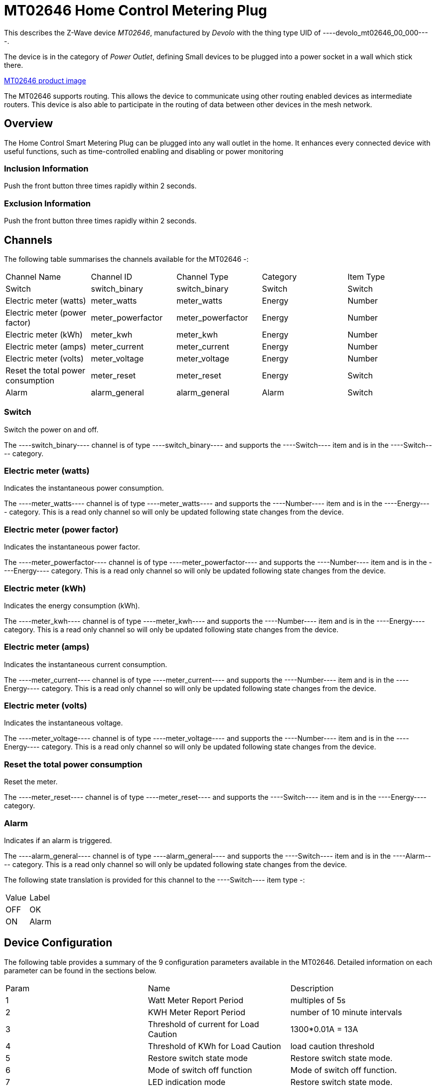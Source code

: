 = MT02646 Home Control Metering Plug

This describes the Z-Wave device _MT02646_, manufactured by _Devolo_ with the thing type UID of ----devolo_mt02646_00_000----.

The device is in the category of _Power Outlet_, defining Small devices to be plugged into a power socket in a wall which stick there.

https://opensmarthouse.org/zwavedatabase/1/image/[MT02646 product image]


The MT02646 supports routing. This allows the device to communicate using other routing enabled devices as intermediate routers.  This device is also able to participate in the routing of data between other devices in the mesh network.

== Overview

The Home Control Smart Metering Plug can be plugged into any wall outlet in the home. It enhances every  
connected device with useful functions, such as time-controlled enabling and disabling or power monitoring

=== Inclusion Information

Push the front button three times rapidly within 2 seconds.

=== Exclusion Information

Push the front button three times rapidly within 2 seconds.

== Channels

The following table summarises the channels available for the MT02646 -:

|===
| Channel Name                      | Channel ID        | Channel Type      | Category | Item Type 
| Switch                            | switch_binary     | switch_binary     | Switch   | Switch 
| Electric meter (watts)            | meter_watts       | meter_watts       | Energy   | Number 
| Electric meter (power factor)     | meter_powerfactor | meter_powerfactor | Energy   | Number 
| Electric meter (kWh)              | meter_kwh         | meter_kwh         | Energy   | Number 
| Electric meter (amps)             | meter_current     | meter_current     | Energy   | Number  
| Electric meter (volts)            | meter_voltage     | meter_voltage     | Energy   | Number  
| Reset the total power consumption | meter_reset       | meter_reset       | Energy   | Switch 
| Alarm                             | alarm_general     | alarm_general     | Alarm    | Switch 
|===

=== Switch
Switch the power on and off.

The ----switch_binary---- channel is of type ----switch_binary---- and supports the ----Switch---- item and is in the ----Switch---- category.

=== Electric meter (watts)
Indicates the instantaneous power consumption.

The ----meter_watts---- channel is of type ----meter_watts---- and supports the ----Number---- item and is in the ----Energy---- category. This is a read only channel so will only be updated following state changes from the device.

=== Electric meter (power factor)
Indicates the instantaneous power factor.

The ----meter_powerfactor---- channel is of type ----meter_powerfactor---- and supports the ----Number---- item and is in the ----Energy---- category. This is a read only channel so will only be updated following state changes from the device.

=== Electric meter (kWh)
Indicates the energy consumption (kWh).

The ----meter_kwh---- channel is of type ----meter_kwh---- and supports the ----Number---- item and is in the ----Energy---- category. This is a read only channel so will only be updated following state changes from the device.

=== Electric meter (amps)
Indicates the instantaneous current consumption.

The ----meter_current---- channel is of type ----meter_current---- and supports the ----Number---- item and is in the ----Energy---- category. This is a read only channel so will only be updated following state changes from the device.

=== Electric meter (volts)
Indicates the instantaneous voltage.

The ----meter_voltage---- channel is of type ----meter_voltage---- and supports the ----Number---- item and is in the ----Energy---- category. This is a read only channel so will only be updated following state changes from the device.

=== Reset the total power consumption
Reset the meter.

The ----meter_reset---- channel is of type ----meter_reset---- and supports the ----Switch---- item and is in the ----Energy---- category.

=== Alarm
Indicates if an alarm is triggered.

The ----alarm_general---- channel is of type ----alarm_general---- and supports the ----Switch---- item and is in the ----Alarm---- category. This is a read only channel so will only be updated following state changes from the device.

The following state translation is provided for this channel to the ----Switch---- item type -:

|===
| Value | Label
| OFF   | OK 
| ON    | Alarm 
|===

== Device Configuration

The following table provides a summary of the 9 configuration parameters available in the MT02646.
Detailed information on each parameter can be found in the sections below.

|===
| Param | Name                                  | Description 
| 1     | Watt Meter Report Period              | multiples of 5s 
| 2     | KWH Meter Report Period               | number of 10 minute intervals 
| 3     | Threshold of current for Load Caution | 1300*0.01A = 13A 
| 4     | Threshold of KWh for Load Caution     | load caution threshold 
| 5     | Restore switch state mode             | Restore switch state mode. 
| 6     | Mode of switch off function           | Mode of switch off function. 
| 7     | LED indication mode                   | Restore switch state mode. 
| 8     | Auto off timer                        | Auto off timer. 0 will disable the auto off function. 
| 9     | RF off command mode                   | RF off command mode 
|       | Switch All Mode                       | Set the mode for the switch when receiving SWITCH ALL commands 
|===

=== Parameter 1: Watt Meter Report Period

multiples of 5s
Enable automatic interval in seconds reporting with an interval of 5s * the value. Set to 0 will disable the autoreporting function.
The following option values may be configured, in addition to values in the range 0 to 32767 -:

|===
| Value | Description 
| 0     | Disable 
|===

The manufacturer defined default value is ----720----.

This parameter has the configuration ID ----config_1_2---- and is of type ----INTEGER----.


=== Parameter 2: KWH Meter Report Period

number of 10 minute intervals
Enable automatic interval in minutes reporting with an interval of 10min * the value. Set to 0 will disable the autoreporting function.
The following option values may be configured, in addition to values in the range 0 to 32767 -:

|===
| Value | Description 
| 0     | Disable 
|===

The manufacturer defined default value is ----6----.

This parameter has the configuration ID ----config_2_2---- and is of type ----INTEGER----.


=== Parameter 3: Threshold of current for Load Caution

1300*0.01A = 13A

Values in the range 10 to 1300 may be set.

The manufacturer defined default value is ----1300----.

This parameter has the configuration ID ----config_3_2---- and is of type ----INTEGER----.


=== Parameter 4: Threshold of KWh for Load Caution

load caution threshold
Enable automatic warning when the accumulated kWh power consumption exceeds the setting value from 1KWh ~ 10000KWh.. Set to 0 will disable kWh load caution reporting.
Values in the range 1 to 10000 may be set.

The manufacturer defined default value is ----10000----.

This parameter has the configuration ID ----config_4_2---- and is of type ----INTEGER----.


=== Parameter 5: Restore switch state mode

Restore switch state mode.

The following option values may be configured -:

|===
| Value | Description 
| 0     | Switch OFF after power on 
| 1     | resume previous state 
| 2     | Switch ON after power on 
|===

The manufacturer defined default value is ----1---- (resume previous state).

This parameter has the configuration ID ----config_5_1---- and is of type ----INTEGER----.


=== Parameter 6: Mode of switch off function

Mode of switch off function.

The following option values may be configured -:

|===
| Value | Description 
| 0     | SWITCH OFF commands received are ignored. 
| 1     | SWITCH OFF commands received are honored. 
|===

The manufacturer defined default value is ----1---- (SWITCH OFF commands received are honored.).

This parameter has the configuration ID ----config_6_1---- and is of type ----INTEGER----.


=== Parameter 7: LED indication mode

Restore switch state mode.

The following option values may be configured -:

|===
| Value | Description 
| 1     | The LED follows the state of the switch. 
| 2     | LED off with load ON 
| 3     | Flash mode 
|===

The manufacturer defined default value is ----1---- (The LED follows the state of the switch.).

This parameter has the configuration ID ----config_7_1---- and is of type ----INTEGER----.


=== Parameter 8: Auto off timer

Auto off timer. 0 will disable the auto off function.

The following option values may be configured, in addition to values in the range 0 to 255 -:

|===
| Value | Description 
| 0     | Disable 
|===

The manufacturer defined default value is ----0---- (Disable).

This parameter has the configuration ID ----config_8_2---- and is of type ----INTEGER----.


=== Parameter 9: RF off command mode

RF off command mode

The following option values may be configured -:

|===
| Value | Description 
| 0     | SWITCH ALL OFF turns Switch OFF 
| 1     | Ignore ALL OFF 
| 2     | If ALL OFF is received, turn ON if it is OFF 
| 3     | SWITCH ALL OFF turns Switch ON 
|===

The manufacturer defined default value is ----0---- (SWITCH ALL OFF turns Switch OFF).

This parameter has the configuration ID ----config_9_1---- and is of type ----INTEGER----.

=== Switch All Mode

Set the mode for the switch when receiving SWITCH ALL commands.

The following option values may be configured -:

|===
| Value | Description 
| 0     | Exclude from All On and All Off groups 
| 1     | Include in All On group 
| 2     | Include in All Off group 
| 255   | Include in All On and All Off groups 
|===

This parameter has the configuration ID ----switchall_mode---- and is of type ----INTEGER----.


== Association Groups

Association groups allow the device to send unsolicited reports to the controller, or other devices in the network. Using association groups can allow you to eliminate polling, providing instant feedback of a device state change without unnecessary network traffic.

The MT02646 supports 1 association group.

=== Group 1: Reports

Grouping 1 includes, SWITCH\_BINARY\_REPORT, METER\_REPORT, ALARM\_REPORT.

Association group 1 supports 1 node.

== Technical Information

=== Endpoints

====# Endpoint 0

|===
| Command Class                         | Comment 
| COMMAND_CLASS_NO_OPERATION_V1         | 
| COMMAND_CLASS_BASIC_V1                | 
| COMMAND_CLASS_SWITCH_BINARY_V1        | Linked to BASIC
| COMMAND_CLASS_SWITCH_ALL_V1           | 
| COMMAND_CLASS_METER_V3                | 
| COMMAND_CLASS_ASSOCIATION_GRP_INFO_V1 | 
| COMMAND_CLASS_DEVICE_RESET_LOCALLY_V1 | 
| COMMAND_CLASS_ZWAVEPLUS_INFO_V2       | 
| COMMAND_CLASS_CONFIGURATION_V1        | 
| COMMAND_CLASS_ALARM_V1                | 
| COMMAND_CLASS_MANUFACTURER_SPECIFIC_V2| 
| COMMAND_CLASS_POWERLEVEL_V1           | 
| COMMAND_CLASS_PROTECTION_V2           | 
| COMMAND_CLASS_FIRMWARE_UPDATE_MD_V2   | 
| COMMAND_CLASS_ASSOCIATION_V2          | 
| COMMAND_CLASS_VERSION_V2              | 
| COMMAND_CLASS_SECURITY_V1             | 
|===

=== Documentation Links

* [English User Manual](https://opensmarthouse.org/zwavedatabase/1/reference/Manual-devolo-Home-Control-Metering-Plug-com.pdf)
* [TZE96 manual](https://opensmarthouse.org/zwavedatabase/1/reference/TZE96-manual.pdf)

'''

Did you spot an error in the above definition or want to improve the content?
You can [contribute to the database here](https://opensmarthouse.org/zwavedatabase/1).